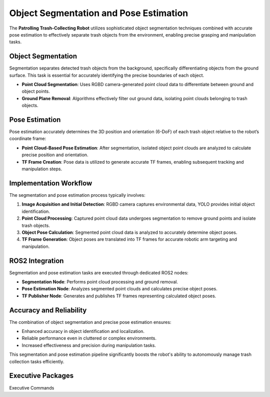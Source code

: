 Object Segmentation and Pose Estimation
========================================

The **Patrolling Trash-Collecting Robot** utilizes sophisticated object segmentation techniques combined with accurate pose estimation to effectively separate trash objects from the environment, enabling precise grasping and manipulation tasks.


Object Segmentation
--------------------

Segmentation separates detected trash objects from the background, specifically differentiating objects from the ground surface. This task is essential for accurately identifying the precise boundaries of each object.

- **Point Cloud Segmentation**: Uses RGBD camera-generated point cloud data to differentiate between ground and object points.
- **Ground Plane Removal**: Algorithms effectively filter out ground data, isolating point clouds belonging to trash objects.


Pose Estimation
----------------

Pose estimation accurately determines the 3D position and orientation (6-DoF) of each trash object relative to the robot’s coordinate frame:

- **Point Cloud-Based Pose Estimation**: After segmentation, isolated object point clouds are analyzed to calculate precise position and orientation.
- **TF Frame Creation**: Pose data is utilized to generate accurate TF frames, enabling subsequent tracking and manipulation steps.


Implementation Workflow
------------------------

The segmentation and pose estimation process typically involves:

1. **Image Acquisition and Initial Detection**: RGBD camera captures environmental data, YOLO provides initial object identification.
2. **Point Cloud Processing**: Captured point cloud data undergoes segmentation to remove ground points and isolate trash objects.
3. **Object Pose Calculation**: Segmented point cloud data is analyzed to accurately determine object poses.
4. **TF Frame Generation**: Object poses are translated into TF frames for accurate robotic arm targeting and manipulation.


ROS2 Integration
-----------------

Segmentation and pose estimation tasks are executed through dedicated ROS2 nodes:

- **Segmentation Node**: Performs point cloud processing and ground removal.
- **Pose Estimation Node**: Analyzes segmented point clouds and calculates precise object poses.
- **TF Publisher Node**: Generates and publishes TF frames representing calculated object poses.


Accuracy and Reliability
-------------------------

The combination of object segmentation and precise pose estimation ensures:

- Enhanced accuracy in object identification and localization.
- Reliable performance even in cluttered or complex environments.
- Increased effectiveness and precision during manipulation tasks.

This segmentation and pose estimation pipeline significantly boosts the robot's ability to autonomously manage trash collection tasks efficiently.

Executive Packages
------------

.. code-block:: bash
Executive Commands